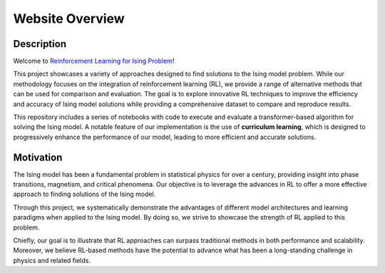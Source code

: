 ================
Website Overview
================

Description
===========
Welcome to `Reinforcement Learning for Ising Problem <https://github.com/YangletLiu/RL4Ising>`_! 

This project showcases a variety of approaches designed to find solutions to the Ising model problem. While our methodology focuses on the integration of reinforcement learning (RL), we provide
a range of alternative methods that can be used for comparison and evaluation. The goal is to explore innovative RL techniques to improve the efficiency and accuracy of Ising model solutions
while providing a comprehensive dataset to compare and reproduce results.

This repository includes a series of notebooks with code to execute and evaluate a transformer-based algorithm for solving the Ising model. A notable feature of our implementation is the
use of **curriculum learning**, which is designed to progressively enhance the performance of our model, leading to more efficient and accurate solutions. 

Motivation
==========

The Ising model has been a fundamental problem in statistical physics for over a century, providing insight into phase transitions, magnetism, and critical phenomena. Our objective is to
leverage the advances in RL to offer a more effective approach to finding solutions of the Ising model.

Through this project, we systematically demonstrate the advantages of different model architectures and learning paradigms when applied to the Ising model. By doing so, we strive to
showcase the strength of RL applied to this problem.

Chiefly, our goal is to illustrate that RL approaches can surpass traditional methods in both performance and scalability. Moreover, we believe RL-based methods have the potential to
advance what has been a long-standing challenge in physics and related fields.